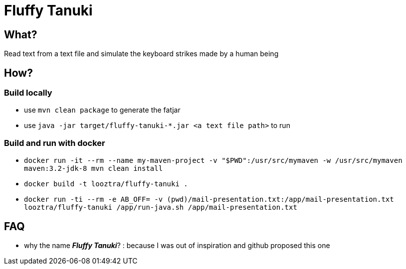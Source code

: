 = Fluffy Tanuki

== What?

Read text from a text file and simulate the keyboard strikes made by a human being

== How?
=== Build locally

* use `mvn clean package` to generate the fatjar
* use `java -jar target/fluffy-tanuki-*.jar <a text file path>` to run

=== Build and run with docker

* `docker run -it --rm --name my-maven-project -v "$PWD":/usr/src/mymaven -w /usr/src/mymaven maven:3.2-jdk-8 mvn clean install`
* `docker build -t looztra/fluffy-tanuki .`
* `docker run -ti --rm -e AB_OFF= -v (pwd)/mail-presentation.txt:/app/mail-presentation.txt looztra/fluffy-tanuki /app/run-java.sh /app/mail-presentation.txt`

== FAQ

* why the name *_Fluffy Tanuki_*? : because I was out of inspiration and github proposed this one